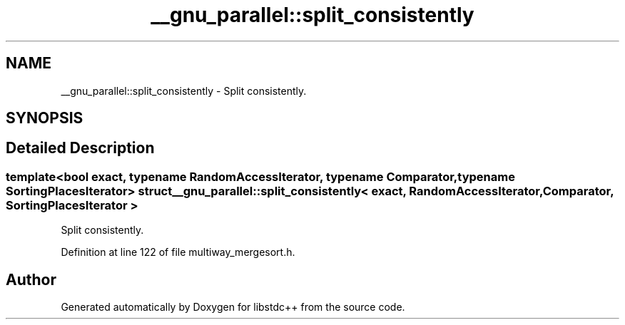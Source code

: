 .TH "__gnu_parallel::split_consistently" 3 "21 Apr 2009" "libstdc++" \" -*- nroff -*-
.ad l
.nh
.SH NAME
__gnu_parallel::split_consistently \- Split consistently.  

.PP
.SH SYNOPSIS
.br
.PP
.SH "Detailed Description"
.PP 

.SS "template<bool exact, typename RandomAccessIterator, typename Comparator, typename SortingPlacesIterator> struct __gnu_parallel::split_consistently< exact, RandomAccessIterator, Comparator, SortingPlacesIterator >"
Split consistently. 
.PP
Definition at line 122 of file multiway_mergesort.h.

.SH "Author"
.PP 
Generated automatically by Doxygen for libstdc++ from the source code.
